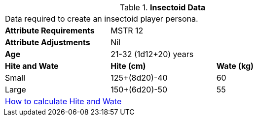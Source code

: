 // Table 4.12 Insectoid Data
.*Insectoid Data*
[width="75%",cols="<,<,<",frame="all"]

|===

3+<|Data required to create an insectoid player persona.

s|Attribute Requirements
2+<|MSTR 12

s|Attribute Adjustments
2+<|Nil

s|Age
2+<|21-32 (1d12+20) years

s|Hite and Wate
s|Hite (cm)
s|Wate (kg)
// One size fits all not present

|Small
|125+(8d20)-40
|60

|Large
|150+(6d20)-50
|55

3+<| xref:CH04_Anthros.adoc#_hite_and_wate[How to calculate Hite and Wate]

|===